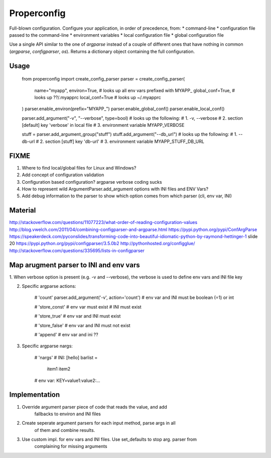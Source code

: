 Properconfig
------------

Full-blown configuration. Configure your application, in order of precedence, from:
* command-line
* configuration file passed to the command-line
* environment variables
* local configuration file
* global configuration file

Use a single API similar to the one of `argparse` instead of a couple of
different ones that have nothing in common (`argparse`, `configparser`, `os`).
Returns a dictionary object containing the full configuration.


Usage
=====


    from properconfig import create_config_parser
    parser = create_config_parser(
        name="myapp",
        environ=True, # looks up all env vars prefixed with MYAPP_
        global_conf=True, # looks up ??/.myapprc
        local_conf=True # looks up ~/.myapprc
    )
    parser.enable_environ(prefix="MYAPP_")
    parser.enable_global_conf()
    parser.enable_local_conf()

    parser.add_argument("-v", "--verbose", type=bool)
    # looks up the following:
    # 1. -v, --verbose
    # 2. section [default] key 'verbose' in local file
    # 3. environment variable MYAPP_VERBOSE

    stuff = parser.add_argument_group("stuff")
    stuff.add_argument("--db_url")
    # looks up the following:
    # 1. --db-url
    # 2. section [stuff] key 'db-url'
    # 3. environment variable MYAPP_STUFF_DB_URL




FIXME
=====

1. Where to find local/global files for Linux and Windows?
2. Add concept of configuration validation
3. Configuration based configuration? argparse verbose coding sucks
4. How to represent wild ArgumentParser.add_argument options with INI files and ENV Vars?
5. Add debug information to the parser to show which option comes from which parser (cli, env var, INI)

Material
========
http://stackoverflow.com/questions/11077223/what-order-of-reading-configuration-values
http://blog.vwelch.com/2011/04/combining-configparser-and-argparse.html
https://pypi.python.org/pypi/ConfArgParse
https://speakerdeck.com/pyconslides/transforming-code-into-beautiful-idiomatic-python-by-raymond-hettinger-1 slide 20
https://pypi.python.org/pypi/configparser/3.5.0b2
http://pythonhosted.org/configglue/
http://stackoverflow.com/questions/335695/lists-in-configparser


Map arugment parser to INI and env vars
=======================================

1. When verbose option is present (e.g. -v and --verbose), the verbose is used
to define env vars and INI file key

2. Specific argparse actions:

    # 'count'
    parser.add_argument('-v', action='count')
    # env var and INI must be boolean (=1) or int

    # 'store_const'
    # env var must exist
    # INI must exist

    # 'store_true'
    # env var and INI must exist

    # 'store_false'
    # env var and INI must not exist

    # 'append'
    # env var and ini ??

3. Specific argparse nargs:

    # 'nargs'
    # INI:
    [hello]
    barlist =
        item1
        item2

    # env var:
    KEY=value1:value2:...


Implementation
==============

1. Override argument parser piece of code that reads the value, and add
    fallbacks to environ and INI files
2. Create seperate argument parsers for each input method, parse args in all
    of them and combine results.
3. Use custom impl. for env vars and INI files. Use set_defaults to stop arg. parser from
    complaining for missing arguments
